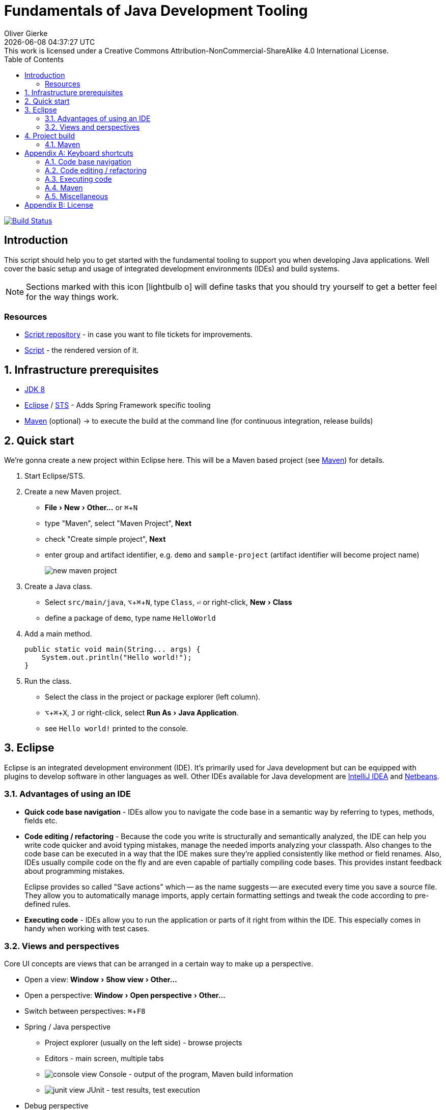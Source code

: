 # Fundamentals of Java Development Tooling
Oliver Gierke
:revdate: {docdatetime}
:revremark: This work is licensed under a Creative Commons Attribution-NonCommercial-ShareAlike 4.0 International License.
:numbered:
:experimental:
:source-highlighter: prettify
:sectids!:
:sectanchors: true
:icons: font
:toc:
:livebase: http://static.olivergierke.de/lectures

image:https://travis-ci.org/olivergierke/lectures.svg?branch=master["Build Status", link="https://travis-ci.org/olivergierke/lectures"]

:numbered!:
[preface]
[[intro]]
## Introduction

This script should help you to get started with the fundamental tooling to support you when developing Java applications. Well cover the basic setup and usage of integrated development environments (IDEs) and build systems.

NOTE: Sections marked with this icon icon:lightbulb-o[] will define tasks that you should try yourself to get a better feel for the way things work.

[[intro.resources]]
### Resources

* https://github.com/olivergierke/lectures[Script repository] - in case you want to file tickets for improvements.
* link:{livebase}/java-tooling[Script] - the rendered version of it.

:numbered:
[[prerequisites]]
## Infrastructure prerequisites
* http://www.oracle.com/technetwork/java/javase/downloads/jdk8-downloads-2133151.html[JDK 8]
* https://eclipse.org/downloads/[Eclipse] / https://spring.io/tools/sts[STS] - Adds Spring Framework specific tooling
* http://maven.apache.org/download.cgi[Maven] (optional) -> to execute the build at the command line (for continuous integration, release builds)

[[quick-start]]
## Quick start

We're gonna create a new project within Eclipse here. This will be a Maven based project (see <<build.maven>>) for details.

1. Start Eclipse/STS.
2. Create a new Maven project.
+
* menu:File[New > Other…] or kbd:[⌘+N]
* type "Maven", select "Maven Project", btn:[Next]
* check "Create simple project", btn:[Next]
* enter group and artifact identifier, e.g. `demo` and `sample-project` (artifact identifier will become project name)
+
image::images/new-maven-project.png[]
+
3. Create a Java class.
+
* Select `src/main/java`, kbd:[⌥+⌘+N], type `Class`, kbd:[⏎] or right-click, menu:New[Class]
* define a package of `demo`, type name `HelloWorld`

4. Add a main method.
+
[source, java]
----
public static void main(String... args) {
    System.out.println("Hello world!");
}
----

5. Run the class.
+
* Select the class in the project or package explorer (left column).
* kbd:[⌥+⌘+X], kbd:[J] or right-click, select menu:Run As[Java Application].
* see `Hello world!` printed to the console.

[[ide]]
## Eclipse

Eclipse is an integrated development environment (IDE). It's primarily used for Java development but can be equipped with plugins to develop software in other languages as well. Other IDEs available for Java development are https://www.jetbrains.com/idea/download/[IntelliJ IDEA] and https://netbeans.org/downloads/[Netbeans].

[[ide.advantages]]
### Advantages of using an IDE

* *Quick code base navigation* - IDEs allow you to navigate the code base in a semantic way by referring to types, methods, fields etc.
* *Code editing / refactoring* - Because the code you write is structurally and semantically analyzed, the IDE can help you write code quicker and avoid typing mistakes, manage the needed imports analyzing your classpath. Also changes to the code base can be executed in a way that the IDE makes sure they're applied consistently like method or field renames. Also, IDEs usually compile code on the fly and are even capable of partially compiling code bases. This provides instant feedback about programming mistakes.
+
Eclipse provides so called "Save actions" which -- as the name suggests -- are executed every time you save a source file. They allow you to automatically manage imports, apply certain formatting settings and tweak the code according to pre-defined rules.
* *Executing code* - IDEs allow you to run the application or parts of it right from within the IDE. This especially comes in handy when working with test cases.

[[ide.views-and-perspectives]]
### Views and perspectives

Core UI concepts are views that can be arranged in a certain way to make up a perspective.

* Open a view: menu:Window[Show view > Other…]
* Open a perspective: menu:Window[Open perspective > Other…]
* Switch between perspectives: kbd:[⌘+F8]

* Spring / Java perspective
** Project explorer (usually on the left side) - browse projects
** Editors - main screen, multiple tabs
** image:images/console_view.png[] Console - output of the program, Maven build information
** image:images/junit_view.gif[] JUnit - test results, test execution
* Debug perspective
** image:images/debug_view.gif[] Debug view - process information, stack
** image:images/variable_view.gif[] Variables - variable context at the current breakpoint
** image:images/breakpoints_view.gif[] Breakpoints - break points currently defined
** image:images/display_view.gif[] Display - live code execution within the current context

[[build]]
## Project build

Compiling a set of Java classes is usually not enough to actually run software in production. The application needs to be assembled, integration tested, documentation needs to be created, bundled and published. This is where build systems come into play.

A build system allows users to declare and configure individual elements of a build process. The predominant build systems in the Java space are https://maven.apache.org[Maven] and https://gradle.org/[Gradle]. Maven is currently the most widely used one although Gradle's been gaining a lot of traction recently. The latter is quite a bit more flexible when it comes to more advanced requirements in a project build. As we're not going to need this flexibility here we're going to stay with Maven for this lecture.

[[build.maven]]
### Maven

https://maven.apache.org[Maven] is currently the predominant tool to build Java based software projects. It's centered around the notion of a Project Object Model (POM) to describe the project, its dependencies and which steps shall be executed during the build.

[NOTE]
====
You can install Maven by either

* downloading it from the official https://maven.apache.org/download.cgi[website].
* with https://brew.sh[Homebrew] if you're using Mac OSX. Simply run `brew install maven` on the command line.
* or you favorite linux package manager (search for `maven`).
====

The build execution is backed by a so called https://maven.apache.org/guides/introduction/introduction-to-the-lifecycle.html[lifecycle] which is basically a predefined set of steps to be executed sequentially. Depending on the type of project that's being built a set of default plugins is assigned to the individual steps. Here's an incomplete list of the most important lifecycle phases:

* `compile` - compile sources (production and tests)
* `test` - execute test code (usually unit and fine grained integration tests)
* `package` - package the artifacts (JARs, WARs etc.)
* `integration-test` - execute high-level integration tests
* `install` - install the artifact into the local repository
* `deploy` - deploy the artifact into the remote repository, distribute resources

[TIP]
====
Open up the console and navigate to the folder you've created the quick start project in the first place. Make sure you've got Maven installed (see <<prerequisites>> for details). Run

[source, bash]
----
$ mvn clean package
[INFO] Scanning for projects...
[INFO]
[INFO] ------------------------------------------------------------------------
[INFO] Building sample-project 1.0.0-SNAPSHOT
[INFO] ------------------------------------------------------------------------
[INFO]
[INFO] --- maven-clean-plugin:2.5:clean (default-clean) @ sample-project ---
[INFO] Deleting …/se-demo/target
[INFO]
[INFO] --- maven-resources-plugin:2.6:resources (default-resources) @ sample-project ---
[WARNING] Using platform encoding (UTF-8 actually) to copy filtered resources, i.e. build is platform dependent!
[INFO] Copying 0 resource
[INFO]
[INFO] --- maven-compiler-plugin:3.3:compile (default-compile) @ sample-project ---
[INFO] Changes detected - recompiling the module!
[WARNING] File encoding has not been set, using platform encoding UTF-8, i.e. build is platform dependent!
[INFO] Compiling 1 source file to …/se-demo/target/classes
[INFO]
[INFO] --- maven-resources-plugin:2.6:testResources (default-testResources) @ sample-project ---
[WARNING] Using platform encoding (UTF-8 actually) to copy filtered resources, i.e. build is platform dependent!
[INFO] Copying 0 resource
[INFO]
[INFO] --- maven-compiler-plugin:3.3:testCompile (default-testCompile) @ sample-project ---
[INFO] Nothing to compile - all classes are up to date
[INFO]
[INFO] --- maven-surefire-plugin:2.12.4:test (default-test) @ sample-project ---
[INFO]
[INFO] --- maven-jar-plugin:2.4:jar (default-jar) @ sample-project ---
[INFO] Building jar: …/se-demo/target/sample-project-1.0.0-SNAPSHOT.jar
[INFO] ------------------------------------------------------------------------
[INFO] BUILD SUCCESS
[INFO] ------------------------------------------------------------------------
[INFO] Total time: 0.905 s
[INFO] Finished at: 2015-05-07T13:16:33+02:00
[INFO] Final Memory: 17M/305M
[INFO] ------------------------------------------------------------------------
$
----
====

If you'd like to see the build in action for a real-world project that produces a bit more output, you can try this (requires https://git-scm.com[Git] and Maven installed on your machine).

[source, bash]
----
$ git clone https://github.com/st-tu-dresden/guestbook
$ cd guestbook
$ mvn clean install
----

See the project build executed in the console, tests being executed.

[build.maven.configuration]
#### Build configuration

The build is configured using an XML document called `pom.xml` in the project root. It contains the artifact coordinates (see <<build.maven.dependency-management>> for details), project metadata, dependencies and build plugin configuration.

For the sample project we created above the `pom.xml` could look something like this:

[source, xml]
----
<project xmlns="http://maven.apache.org/POM/4.0.0"
         xmlns:xsi="http://www.w3.org/2001/XMLSchema-instance"
         xsi:schemaLocation="http://maven.apache.org/POM/4.0.0
                             http://maven.apache.org/xsd/maven-4.0.0.xsd">

  <modelVersion>4.0.0</modelVersion>

  <groupId>demo</groupId> <1>
  <artifactId>sample-project</artifactId>
  <version>1.0.0-SNAPSHOT</version>

  <dependencies> <2>

    …

  </dependencies>

  <build>
    <plugins>
      <plugin> <3>
        <groupId>org.apache.maven.plugins</groupId>
        <artifactId>maven-compiler-plugin</artifactId>
        <version>3.3</version>
        <configuration>
          <source>1.8</source>
          <target>1.8</target>
        </configuration>
      </plugin>
    </plugins>
  </build>

</project>
----
<1> Project artifact coordinates consisting of group and artifact identifier as well as a version.
<2> Definition of project dependencies.
<3> Configuration of a build plugin (configuring the Java compiler to use Java 8 here).

TIP: Open up the `pom.xml` you've created during the quick start, switch to the XML view and trigger code completion using kbd:[⌃+Space] to get a feel of the completion support the IDE provides.

IDEs support Maven out of the boxfootnote:[So long as the pom.xml file is in the projects root directory (topmost/outermost directory)] and usually derive all necessary project settings from the POM. Thus changing something about the project is usually all about tweaking the POM and the refreshing the project setup using kbd:[⌥+F5] (or right-click, menu:Maven[Update Project…]).

TIP: Remove the compiler plugin declaration from the `pom.xml` and refresh the project. See how the JRE System Library node changes back to Java 1.5 (Maven's default). Re-add the plugin declaration, update again and see how it changes back to 1.8 due to our definition of source and target level.

[[build.maven.project-structure]]
#### Project structure

Maven defines a common project structure to make it easy to decide which files go where. By default Maven uses the following structure:

* `src/main/java` - Production code.
* `src/main/resources` - Production configuration files and resources.
* `src/test/java` - Test code, tests to be executed have to be named `…Tests`.
* `src/test/resources` - Test configuration files and resources.

[[build.maven.dependency-management]]
#### Dependency management

One of the primary factors of Java being the most widely used programming language in the world is the ecosystem of libraries available. Almost any kind of technical problem has an implemented solution available. So a Java application will - almost by definition - use quite a few of these already existing libraries.

In the early days of Java these libraries had to be manually downloaded, put into the project and bundled with the application. These days, build systems provide means to logically define the dependencies of an application and take care of resolving the physical artifacts and packaging them with the application. The artifacts are held in a so called repository, the primary one to refer to being http://search.maven.org/[Maven Central].

In a Maven project, dependencies are declared within a `<dependencies />` element in `pom.xml`:

.Declaring dependencies in a Maven POM
====
[source, xml]
----
<project xmlns="http://maven.apache.org/POM/4.0.0"
         xmlns:xsi="http://www.w3.org/2001/XMLSchema-instance"
         xsi:schemaLocation="http://maven.apache.org/POM/4.0.0
                             http://maven.apache.org/xsd/maven-4.0.0.xsd">

  …

  <dependencies>
    <dependency> <1>
      <groupId>org.javamoney</groupId>
      <artifactId>moneta</artifactId>
      <version>1.0-RC3</version>
    </dependency>
  </dependencies>

</project>
----
<1> Defines a dependency to the https://github.com/JavaMoney/jsr354-ri[Moneta] library.
====

A dependency is expressed by listing the group and artifact identifier alongside the version of the library. The exact coordinates and available versions can be found by looking up the artifact in the http://search.maven.org/[Maven Central index].

When the Maven build is run, the list of declared dependencies is consolidated and - if the physical artifacts are not available on the local machine already - obtained from the remote repository and stored in the local repository. The repository is located in `~/.m2/repository`.

.The structure of the local Maven repository
====
image::images/moneta-repository.png[]
====

As you can see the group identifier is expanded into folders, followed by a folder for the artifact identifier and one for the version. The repository not only contains the binary Java Archive (JAR) but also additional JARs for containing the sources and JavaDoc.

[NOTE]
====
The sources and JavaDoc being present is caused by the IDE being configured to retrieve these additional artifacts. To enable this, check the Eclipse settings and enable "Download Artifact Sources" and "Download Artifact JavaDoc" in the section "Maven".

image::images/eclipse-maven-sources.png[]
====

##### Transitive dependencies

Maven dependencies can of course in turn have dependencies themselves. This creates a tree of dependencies that will all be resolved by Maven automatically. To get an impression of the structure of dependencies, open the `pom.xml` in Eclipse and select the "Dependency hierarchy" tab at the bottom of the editor.

image::images/eclipse-maven-dependency-hierarchy.png[]

As you can see, Moneta depends on `money-api` and `javax.annotation-api` in turn and the dependencies have been resolved. Also, we've declared another dependency to JUnit in version 4.12. We defined it to be a test scope dependency. This means it will not be available when compiling production code. Also it will not be packaged with the application as it's not needed at runtime but only for the execution of tests.

[appendix]
[[appendix.shortcuts]]
## Keyboard shortcuts

### Code base navigation

* kbd:[⌘+⇧+T] - Open type (supports `*` and camel case lookups, e.g `ArLi` matches `ArrayList`)
* kbd:[⌘+⇧+R] - Open resource (like Open Type but also includes non-code source files)
* kbd:[⌘+O] - Outline (lists class methods and properties, type right away and hit btn:[Enter] to jump to the currently selected location).
* kbd:[⌘+T] - Show type hierarchy.
* kbd:[⌘+⇧+G] - Search for references in the workspace.
* kbd:[⌃+⌥+H] - Find code that calls the selected method.

### Code editing / refactoring

* kbd:[⌃+Space] - Code completion for methods, type names, variables
* kbd:[⌘+1] - Quick fix
* kbd:[⌘+D] - Delete line.
* kbd:[⌥+↑] - Move line up.
* kbd:[⌥+↓] - Move line down.
* kbd:[⌥+⌘+T] - Refactoring… (select menu item).
* kbd:[⌥+⌘+R] - Quick rename.

### Executing code

* kbd:[⌥+⌘+X] - eXecute…
** kbd:[J] - Java Application.
** kbd:[T] - Test case.
* kbd:[⌥+⇧+D] - Debug…
** kbd:[J] - Java Application.
** kbd:[T] - Test case.
* kbd:[⌘+⇧+F11] - eXecute last launch configuration.
* kbd:[⌘+F11] - Debug last launch configuration.

### Maven

* kbd:[⌥+F5] - Update project configuration

### Miscellaneous
** kbd:[⌘+3] - Quick access (to trigger almost any IDE functionality)

[appendix]
[[appendix.license]]
## License
image::https://i.creativecommons.org/l/by-nc-sa/4.0/88x31.png[link="http://creativecommons.org/licenses/by-nc-sa/4.0/"]
